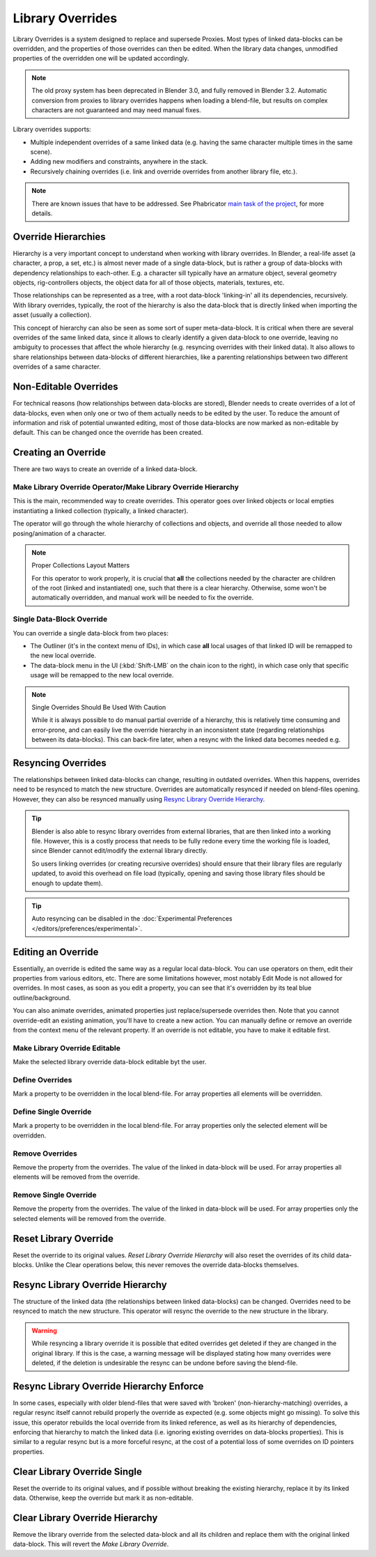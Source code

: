 
*****************
Library Overrides
*****************

Library Overrides is a system designed to replace and supersede
Proxies. Most types of linked data-blocks can be overridden, and the properties
of those overrides can then be edited. When the library data changes,
unmodified properties of the overridden one will be updated accordingly.

.. note::

   The old proxy system has been deprecated in Blender 3.0, and fully removed in Blender 3.2.
   Automatic conversion from proxies to library overrides happens when loading a blend-file,
   but results on complex characters are not guaranteed and may need manual fixes.

Library overrides supports:

- Multiple independent overrides of a same linked data
  (e.g. having the same character multiple times in the same scene).
- Adding new modifiers and constraints, anywhere in the stack.
- Recursively chaining overrides (i.e. link and override overrides from another library file, etc.).

.. - Overriding many more types of data-blocks, and selectively edit some of their properties
   (e.g. materials, textures...).

.. note::

   There are known issues that have to be addressed. See Phabricator `main task of the project
   <https://developer.blender.org/T73318>`__, for more details.


Override Hierarchies
====================

Hierarchy is a very important concept to understand when working with library overrides.
In Blender, a real-life asset (a character, a prop, a set, etc.) is almost never made of a
single data-block, but is rather a group of data-blocks with dependency relationships to each-other.
E.g. a character sill typically have an armature object, several geometry objects,
rig-controllers objects, the object data for all of those objects, materials, textures, etc. 

Those relationships can be represented as a tree, with a root data-block 'linking-in' all its
dependencies, recursively. With library overrides, typically, the root of the hierarchy is also
the data-block that is directly linked when importing the asset (usually a collection).

This concept of hierarchy can also be seen as some sort of super meta-data-block. It is critical
when there are several overrides of the same linked data, since it allows to clearly identify a given
data-block to one override, leaving no ambiguity to processes that affect the whole hierarchy
(e.g. resyncing overrides with their linked data). It also allows to share relationships between
data-blocks of different hierarchies, like a parenting relationships between two different overrides
of a same character. 


Non-Editable Overrides
=======================

For technical reasons (how relationships between data-blocks are stored), Blender needs to create
overrides of a lot of data-blocks, even when only one or two of them actually needs to be edited
by the user. To reduce the amount of information and risk of potential unwanted editing, most of
those data-blocks are now marked as non-editable by default. This can be changed once the
override has been created.


Creating an Override
====================

.. reference::

   :Editor:    3D Viewport and Outliner
   :Mode:      Object Mode
   :Menu:      :menuselection:`3D Viewport --> Header --> Object --> Relations --> Make Override Library`
               :menuselection:`Outliner --> Context Menu --> ID Data --> Make Library Override Hierarchy`
               :menuselection:`Outliner --> Context Menu --> ID Data --> Make Library Override Single`

There are two ways to create an override of a linked data-block.


.. _bpy.ops.object.make_override_library:

Make Library Override Operator/Make Library Override Hierarchy
--------------------------------------------------------------

This is the main, recommended way to create overrides.
This operator goes over linked objects or local empties instantiating a linked collection
(typically, a linked character).

The operator will go through the whole hierarchy
of collections and objects, and override all those needed to allow posing/animation of a character.

.. note:: Proper Collections Layout Matters

   For this operator to work properly, it is crucial that **all** the collections needed by
   the character are children of the root (linked and instantiated) one, such that there is a clear hierarchy.
   Otherwise, some won't be automatically overridden, and manual work will be needed to fix the override.


Single Data-Block Override
--------------------------

You can override a single data-block from two places:

- The Outliner (it's in the context menu of IDs), in which case **all** local usages
  of that linked ID will be remapped to the new local override.
- The data-block menu in the UI (:kbd:`Shift-LMB` on the chain icon to the right),
  in which case only that specific usage will be remapped to the new local override.

.. note:: Single Overrides Should Be Used With Caution

   While it is always possible to do manual partial override of a hierarchy, this is relatively
   time consuming and error-prone, and can easily live the override hierarchy in an inconsistent
   state (regarding relationships between its data-blocks). This can back-fire later, when a resync
   with the linked data becomes needed e.g.


Resyncing Overrides
===================

The relationships between linked data-blocks can change, resulting in outdated overrides.
When this happens, overrides need to be resynced to match the new structure.
Overrides are automatically resynced if needed on blend-files opening. However,
they can also be resynced manually using `Resync Library Override Hierarchy`_.

.. tip::

   Blender is also able to resync library overrides from external libraries, that are then linked into a
   working file. However, this is a costly process that needs to be fully redone every time the working
   file is loaded, since Blender cannot edit/modify the external library directly.

   So users linking overrides (or creating recursive overrides) should ensure that their library files are
   regularly updated, to avoid this overhead on file load (typically, opening and saving those library files
   should be enough to update them).

.. tip::

   Auto resyncing can be disabled in the :doc:`Experimental Preferences </editors/preferences/experimental>`.


Editing an Override
===================

Essentially, an override is edited the same way as a regular local data-block.
You can use operators on them, edit their properties from various editors, etc.
There are some limitations however, most notably Edit Mode is not allowed for overrides.
In most cases, as soon as you edit a property, you can see that it's overridden by its teal blue
outline/background.

You can also animate overrides, animated properties just replace/supersede overrides then.
Note that you cannot override-edit an existing animation, you'll have to create a new action.
You can manually define or remove an override from the context menu of the relevant property.
If an override is not editable, you have to make it editable first.


Make Library Override Editable
------------------------------

.. reference::

   :Editor:    Outliner
   :Mode:      Object Mode
   :Outliner:  :menuselection:`Context Menu --> ID Data --> Make Library Override Editable`

Make the selected library override data-block editable byt the user.


.. _bpy.ops.ui.override_type_set_button:

Define Overrides
----------------

.. reference::

   :Editor:    Any
   :Mode:      Object Mode
   :Property:  :menuselection:`Context Menu --> Define Overrides`
               :menuselection:`Context Menu --> Define Override`

Mark a property to be overridden in the local blend-file. For array properties
all elements will be overridden.


Define Single Override
----------------------

.. reference::

   :Editor:    Any
   :Mode:      Object Mode
   :Property:  :menuselection:`Context Menu --> Define Single Override`

Mark a property to be overridden in the local blend-file. For array properties only
the selected element will be overridden.


.. _bpy.ops.ui.remove_override_button:

Remove Overrides
----------------

.. reference::

   :Editor:    Any
   :Mode:      Object Mode
   :Property:  :menuselection:`Context Menu --> Remove Overrides`
               :menuselection:`Context Menu --> Remove Override`

Remove the property from the overrides. The value of the linked in data-block will be used.
For array properties all elements will be removed from the override.


Remove Single Override
----------------------

.. reference::

   :Editor:    Any
   :Mode:      Object Mode
   :Property:  :menuselection:`Context Menu --> Remove Single Override`

Remove the property from the overrides. The value of the linked in data-block will be used.
For array properties only the selected elements will be removed from the override.


Reset Library Override
======================

.. reference::

   :Editor:    Outliner
   :Mode:      Object Mode
   :Outliner:  :menuselection:`Context Menu --> ID Data --> Reset Library Override Single`
               :menuselection:`Context Menu --> ID Data --> Reset Library Override Hierarchy`

Reset the override to its original values. *Reset Library Override Hierarchy* will also reset
the overrides of its child data-blocks. Unlike the Clear operations below, this never removes
the override data-blocks themselves.


Resync Library Override Hierarchy
=================================

.. reference::

   :Editor:    Outliner
   :Mode:      Object Mode
   :Outliner:  :menuselection:`Context Menu --> ID Data --> Resync Library Override Hierarchy`

The structure of the linked data (the relationships between linked data-blocks) can be changed.
Overrides need to be resynced to match the new structure. This operator will resync the override
to the new structure in the library.

.. warning::

   While resyncing a library override it is possible that edited overrides
   get deleted if they are changed in the original library.
   If this is the case, a warning message will be displayed stating how many overrides were deleted,
   if the deletion is undesirable the resync can be undone before saving the blend-file.


Resync Library Override Hierarchy Enforce
=========================================

.. reference::

   :Editor:    Outliner
   :Mode:      Object Mode
   :Outliner:  :menuselection:`Context Menu --> ID Data --> Resync Library Override Hierarchy Enforce`

In some cases, especially with older blend-files that were saved with 'broken' (non-hierarchy-matching) overrides,
a regular resync itself cannot rebuild properly the override as expected (e.g. some objects might go missing).
To solve this issue, this operator rebuilds the local override from its linked reference,
as well as its hierarchy of dependencies, enforcing that hierarchy to match the linked data
(i.e. ignoring existing overrides on data-blocks properties).
This is similar to a regular resync but is a more forceful resync,
at the cost of a potential loss of some overrides on ID pointers properties.


Clear Library Override Single
=============================

.. reference::

   :Editor:    Outliner
   :Mode:      Object Mode
   :Outliner:  :menuselection:`Context Menu --> ID Data --> Clear Library Override Single`

Reset the override to its original values, and if possible without breaking the existing hierarchy,
replace it by its linked data. Otherwise, keep the override but mark it as non-editable.


Clear Library Override Hierarchy
================================

.. reference::

   :Editor:    Outliner
   :Mode:      Object Mode
   :Outliner:  :menuselection:`Context Menu --> ID Data --> Clear Library Override Hierarchy`

Remove the library override from the selected data-block and all its children and replace them with
the original linked data-block. This will revert the *Make Library Override*.
